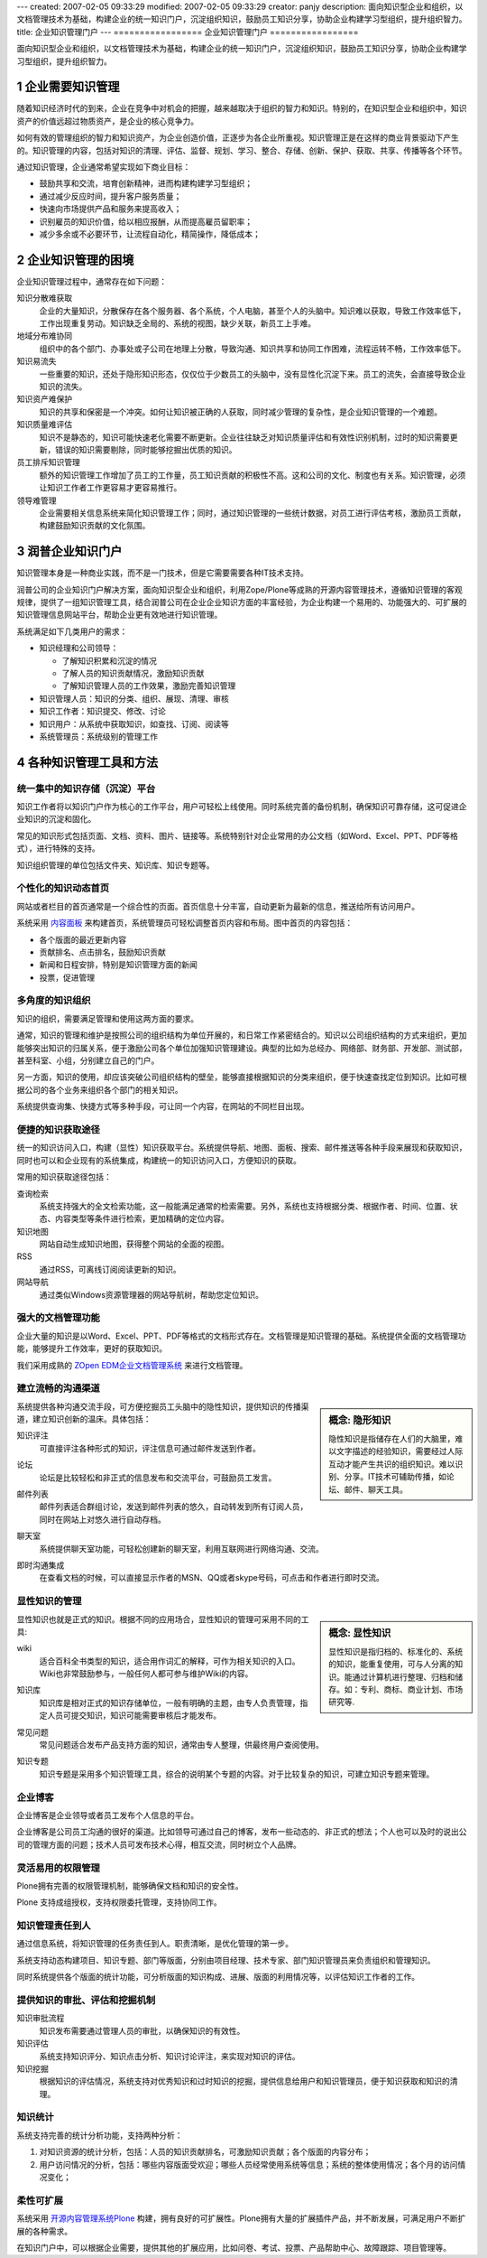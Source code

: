 ---
created: 2007-02-05 09:33:29
modified: 2007-02-05 09:33:29
creator: panjy
description: 面向知识型企业和组织，以文档管理技术为基础，构建企业的统一知识门户，沉淀组织知识，鼓励员工知识分享，协助企业构建学习型组织，提升组织智力。
title: 企业知识管理门户
---
=================
企业知识管理门户
=================

面向知识型企业和组织，以文档管理技术为基础，构建企业的统一知识门户，沉淀组织知识，鼓励员工知识分享，协助企业构建学习型组织，提升组织智力。

.. sectnum::
   :depth: 1

.. image:: img/consultant.gif
   :class: image-left image-noborder

企业需要知识管理
====================

随着知识经济时代的到来，企业在竞争中对机会的把握，越来越取决于组织的智力和知识。特别的，在知识型企业和组织中，知识资产的价值远超过物质资产，是企业的核心竞争力。

如何有效的管理组织的智力和知识资产，为企业创造价值，正逐步为各企业所重视。知识管理正是在这样的商业背景驱动下产生的。知识管理的内容，包括对知识的清理、评估、监督、规划、学习、整合、存储、创新、保护、获取、共享、传播等各个环节。

通过知识管理，企业通常希望实现如下商业目标：

- 鼓励共享和交流，培育创新精神，进而构建构建学习型组织；
- 通过减少反应时间，提升客户服务质量；
- 快速向市场提供产品和服务来提高收入；
- 识别雇员的知识价值，给以相应报酬，从而提高雇员留职率；
- 减少多余或不必要环节，让流程自动化，精简操作，降低成本；

.. image:: img/support.gif
   :class: image-left image-noborder

企业知识管理的困境
=====================

企业知识管理过程中，通常存在如下问题：

知识分散难获取
  企业的大量知识，分散保存在各个服务器、各个系统，个人电脑，甚至个人的头脑中。知识难以获取，导致工作效率低下，工作出现重复劳动。知识缺乏全局的、系统的视图，缺少关联，新员工上手难。

地域分布难协同
  组织中的各个部门、办事处或子公司在地理上分散，导致沟通、知识共享和协同工作困难，流程运转不畅，工作效率低下。

知识易流失
  一些重要的知识，还处于隐形知识形态，仅仅位于少数员工的头脑中，没有显性化沉淀下来。员工的流失，会直接导致企业知识的流失。

知识资产难保护
  知识的共享和保密是一个冲突。如何让知识被正确的人获取，同时减少管理的复杂性，是企业知识管理的一个难题。

知识质量难评估
  知识不是静态的，知识可能快速老化需要不断更新。企业往往缺乏对知识质量评估和有效性识别机制，过时的知识需要更新，错误的知识需要剔除，同时能够挖掘出优质的知识。

员工排斥知识管理
  额外的知识管理工作增加了员工的工作量，员工知识贡献的积极性不高。这和公司的文化、制度也有关系。知识管理，必须让知识工作者工作更容易才更容易推行。

领导难管理
  企业需要相关信息系统来简化知识管理工作；同时，通过知识管理的一些统计数据，对员工进行评估考核，激励员工贡献，构建鼓励知识贡献的文化氛围。

.. image:: img/application.gif
   :class: image-left image-noborder

润普企业知识门户
=====================
知识管理本身是一种商业实践，而不是一门技术，但是它需要需要各种IT技术支持。

润普公司的企业知识门户解决方案，面向知识型企业和组织，利用Zope/Plone等成熟的开源内容管理技术，遵循知识管理的客观规律，提供了一组知识管理工具，结合润普公司在企业企业知识方面的丰富经验，为企业构建一个易用的、功能强大的、可扩展的知识管理信息网站平台，帮助企业更有效地进行知识管理。

系统满足如下几类用户的需求：

- 知识经理和公司领导：

  - 了解知识积累和沉淀的情况
  - 了解人员的知识贡献情况，激励知识贡献
  - 了解知识管理人员的工作效果，激励完善知识管理
- 知识管理人员：知识的分类、组织、展现、清理、审核
- 知识工作者：知识提交、修改、讨论
- 知识用户：从系统中获取知识，如查找、订阅、阅读等
- 系统管理员：系统级别的管理工作

.. image:: img/outsourcing.gif
   :class: image-left image-noborder

各种知识管理工具和方法
================================

统一集中的知识存储（沉淀）平台
--------------------------------------
知识工作者将以知识门户作为核心的工作平台，用户可轻松上线使用。同时系统完善的备份机制，确保知识可靠存储，这可促进企业知识的沉淀和固化。

常见的知识形式包括页面、文档、资料、图片、链接等。系统特别针对企业常用的办公文档（如Word、Excel、PPT、PDF等格式），进行特殊的支持。

知识组织管理的单位包括文件夹、知识库、知识专题等。

个性化的知识动态首页
---------------------
网站或者栏目的首页通常是一个综合性的页面。首页信息十分丰富，自动更新为最新的信息，推送给所有访问用户。

.. image:: /cases/sal/pic/Snap7.jpg
   :target:  /cases/sal/pic/Snap7.jpg
   :width: 250

系统采用 `内容面板 </products/open/CMFContentPanels>`__ 来构建首页，系统管理员可轻松调整首页内容和布局。图中首页的内容包括：

- 各个版面的最近更新内容
- 贡献排名、点击排名，鼓励知识贡献
- 新闻和日程安排，特别是知识管理方面的新闻
- 投票，促进管理

多角度的知识组织
-----------------------
知识的组织，需要满足管理和使用这两方面的要求。

通常，知识的管理和维护是按照公司的组织结构为单位开展的，和日常工作紧密结合的。知识以公司组织结构的方式来组织，更加能够突出知识的归属关系，便于激励公司各个单位加强知识管理建设。典型的比如为总经办、网络部、财务部、开发部、测试部，甚至科室、小组，分别建立自己的门户。

另一方面，知识的使用，却应该突破公司组织结构的壁垒，能够直接根据知识的分类来组织，便于快速查找定位到知识。比如可根据公司的各个业务来组织各个部门的相关知识。

系统提供查询集、快捷方式等多种手段，可让同一个内容，在网站的不同栏目出现。

.. image:: img/kmap.png
   :target: img/kmap.png
   :width: 250

便捷的知识获取途径
--------------------
统一的知识访问入口，构建（显性）知识获取平台。系统提供导航、地图、面板、搜索、邮件推送等各种手段来展现和获取知识，同时也可以和企业现有的系统集成，构建统一的知识访问入口，方便知识的获取。

常用的知识获取途径包括：

查询检索
  系统支持强大的全文检索功能，这一般能满足通常的检索需要。另外，系统也支持根据分类、根据作者、时间、位置、状态、内容类型等条件进行检索，更加精确的定位内容。

知识地图
  网站自动生成知识地图，获得整个网站的全面的视图。

RSS
  通过RSS，可离线订阅阅读更新的知识。

网站导航
  通过类似Windows资源管理器的网站导航树，帮助您定位知识。


强大的文档管理功能
----------------------
企业大量的知识是以Word、Excel、PPT、PDF等格式的文档形式存在。文档管理是知识管理的基础。系统提供全面的文档管理功能，能够提升工作效率，更好的获取知识。

我们采用成熟的 `ZOpen EDM企业文档管理系统 </products/edm>`__ 来进行文档管理。

建立流畅的沟通渠道
---------------------------------------------------
.. sidebar:: 概念: 隐形知识

   隐性知识是指储存在人们的大脑里，难以文字描述的经验知识，需要经过人际互动才能产生共识的组织知识。难以识别、分享。IT技术可辅助传播，如论坛、邮件、聊天工具。

系统提供各种沟通交流手段，可方便挖掘员工头脑中的隐性知识，提供知识的传播渠道，建立知识创新的温床。具体包括：

知识评注
  可直接评注各种形式的知识，评注信息可通过邮件发送到作者。

  .. image:: /products/edm/img/comment.png
     :target: /products/edm/img/comment.png

论坛
  论坛是比较轻松和非正式的信息发布和交流平台，可鼓励员工发言。

  .. image:: img/forum.png
     :target: img/forum.png
     :width: 250

邮件列表
  邮件列表适合群组讨论，发送到邮件列表的悠久，自动转发到所有订阅人员，同时在网站上对悠久进行自动存档。

  .. image:: img/maillist.png
     :target: img/maillist.png
     :width: 250

聊天室
  系统提供聊天室功能，可轻松创建新的聊天室，利用互联网进行网络沟通、交流。

即时沟通集成
  在查看文档的时候，可以直接显示作者的MSN、QQ或者skype号码，可点击和作者进行即时交流。

显性知识的管理
--------------------
.. sidebar:: 概念: 显性知识

   显性知识是指归档的、标准化的、系统的知识，能重复使用，可与人分离的知识。能通过计算机进行整理、归档和储存。如：专利、商标、商业计划、市场研究等.

显性知识也就是正式的知识。根据不同的应用场合，显性知识的管理可采用不同的工具:

wiki
  适合百科全书类型的知识，适合用作词汇的解释，可作为相关知识的入口。Wiki也非常鼓励参与，一般任何人都可参与维护Wiki的内容。

知识库
  知识库是相对正式的知识存储单位，一般有明确的主题，由专人负责管理，指定人员可提交知识，知识可能需要审核后才能发布。

  .. image:: img/kb.png
     :target: img/kb.png
     :width: 250

常见问题
  常见问题适合发布产品支持方面的知识，通常由专人整理，供最终用户查阅使用。

  .. image:: img/faq.png
     :target: img/faq.png
     :width: 250

知识专题
  知识专题是采用多个知识管理工具，综合的说明某个专题的内容。对于比较复杂的知识，可建立知识专题来管理。

  .. image:: img/ksection.png
     :target: img/ksection.png
     :width: 250

企业博客
-----------------------
企业博客是企业领导或者员工发布个人信息的平台。

企业博客是公司员工沟通的很好的渠道。比如领导可通过自己的博客，发布一些动态的、非正式的想法；个人也可以及时的说出公司的管理方面的问题；技术人员可发布技术心得，相互交流，同时树立个人品牌。

.. image:: img/blog.png
   :target: img/blog.png
   :width: 250

灵活易用的权限管理
------------------
Plone拥有完善的权限管理机制，能够确保文档和知识的安全性。

Plone 支持成组授权，支持权限委托管理，支持协同工作。



知识管理责任到人
-------------------
通过信息系统，将知识管理的任务责任到人。职责清晰，是优化管理的第一步。

系统支持动态构建项目、知识专题、部门等版面，分别由项目经理、技术专家、部门知识管理员来负责组织和管理知识。

同时系统提供各个版面的统计功能，可分析版面的知识构成、进展、版面的利用情况等，以评估知识工作者的工作。


提供知识的审批、评估和挖掘机制
------------------------------
知识审批流程
  知识发布需要通过管理人员的审批，以确保知识的有效性。

知识评估
  系统支持知识评分、知识点击分析、知识讨论评注，来实现对知识的评估。

知识挖掘
  根据知识的评估情况，系统支持对优秀知识和过时知识的挖掘，提供信息给用户和知识管理员，便于知识获取和知识的清理。

.. image:: /products/edm/img/mining.png
   :target: /products/edm/img/mining.png

知识统计
---------------
系统支持完善的统计分析功能，支持两种分析：

1. 对知识资源的统计分析，包括：人员的知识贡献排名，可激励知识贡献；各个版面的内容分布；

2. 用户访问情况的分析，包括：哪些内容版面受欢迎；哪些人员经常使用系统等信息；系统的整体使用情况；各个月的访问情况变化；

.. image:: /products/edm/img/month-stats.png
   :target: /products/edm/img/month-stats.png

柔性可扩展
--------------------------
系统采用 `开源内容管理系统Plone </zope/AboutPlone>`__ 构建，拥有良好的可扩展性。Plone拥有大量的扩展插件产品，并不断发展，可满足用户不断扩展的各种需求。

在知识门户中，可以根据企业需要，提供其他的扩展应用，比如问卷、考试、投票、产品帮助中心、故障跟踪、项目管理等。
